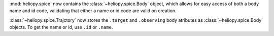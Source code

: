 :mod:`heliopy.spice` now contains the :class:`~heliopy.spice.Body` object, which
allows for easy access of both a body name and id code, validating that either a name
or id code are valid on creation.

:class:`~heliopy.spice.Trajctory` now stores the ``.target`` and ``.observing``
body atributes as :class:`~heliopy.spice.Body` objects. To get the name or id,
use ``.id`` or ``.name``.
